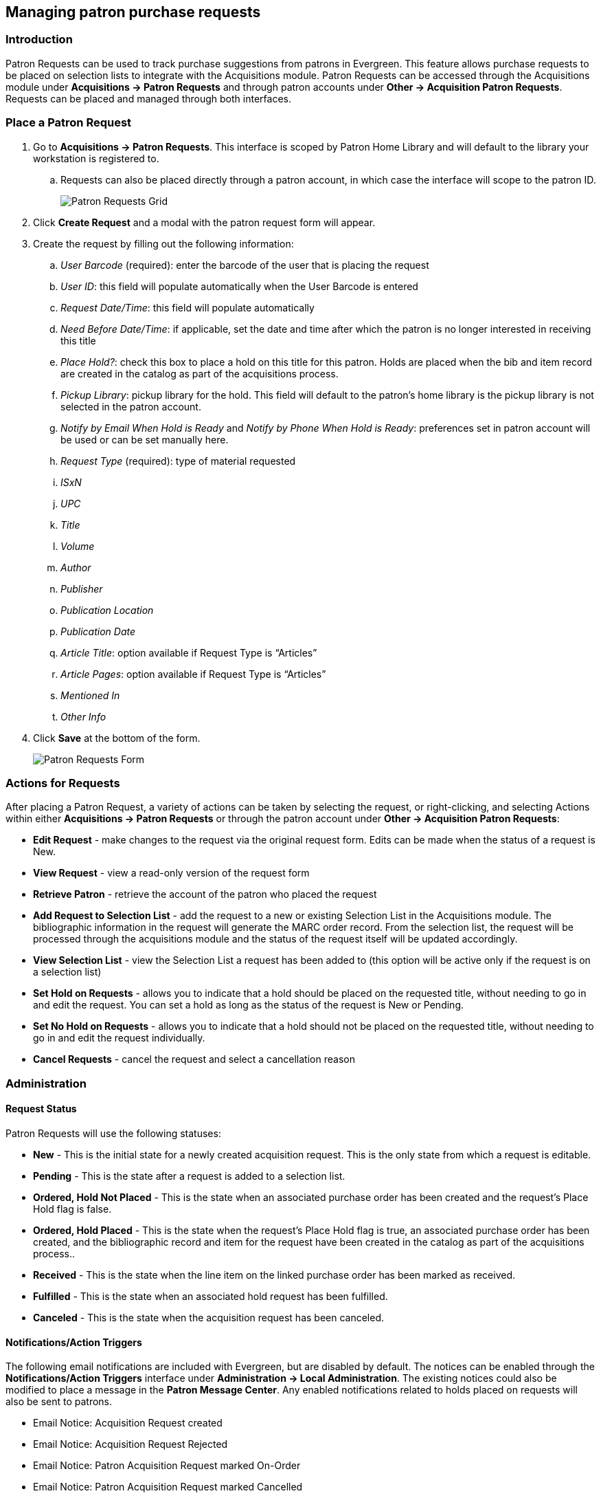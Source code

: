 Managing patron purchase requests
---------------------------------

Introduction
~~~~~~~~~~~~

indexterm:[purchase requests]

Patron Requests can be used to track purchase suggestions from patrons in Evergreen.  This feature allows purchase requests to be placed on selection lists to integrate with the Acquisitions module.  Patron Requests can be accessed through the Acquisitions module under *Acquisitions -> Patron Requests* and through patron accounts under *Other -> Acquisition Patron Requests*.  Requests can be placed and managed through both interfaces.

Place a Patron Request
~~~~~~~~~~~~~~~~~~~~~~

. Go to *Acquisitions -> Patron Requests*.  This interface is scoped by Patron Home Library and will default to the library your workstation is registered to. 
.. Requests can also be placed directly through a patron account, in which case the interface will scope to the patron ID.
+
image::media/patronrequests_requestgrid.PNG[Patron Requests Grid]
+
. Click *Create Request* and a modal with the patron request form will appear.
. Create the request by filling out the following information:
.. _User Barcode_ (required): enter the barcode of the user that is placing the request
.. _User ID_: this field will populate automatically when the User Barcode is entered
.. _Request Date/Time_: this field will populate automatically
.. _Need Before Date/Time_: if applicable, set the date and time after which the patron is no longer interested in receiving this title
.. _Place Hold?_: check this box to place a hold on this title for this patron.  Holds are placed when the bib and item record are created in the catalog as part of the acquisitions process.
.. _Pickup Library_: pickup library for the hold.  This field will default to the patron’s home library is the pickup library is not selected in the patron account.
.. _Notify by Email When Hold is Ready_ and _Notify by Phone When Hold is Ready_:  preferences set in patron account will be used or can be set manually here.
.. _Request Type_ (required): type of material requested
.. _ISxN_
.. _UPC_
.. _Title_
.. _Volume_
.. _Author_
.. _Publisher_
.. _Publication Location_
.. _Publication Date_
.. _Article Title_: option available if Request Type is “Articles”
.. _Article Pages_: option available if Request Type is “Articles”
.. _Mentioned In_
.. _Other Info_
. Click *Save* at the bottom of the form.
+
image::media/patronrequests_requestform.PNG[Patron Requests Form]
+


Actions for Requests
~~~~~~~~~~~~~~~~~~~

After placing a Patron Request, a variety of actions can be taken by selecting the request, or right-clicking, and selecting Actions within either *Acquisitions -> Patron Requests* or through the patron account under *Other -> Acquisition Patron Requests*:

* *Edit Request* - make changes to the request via the original request form.  Edits can be made when the status of a request is New.
* *View Request* - view a read-only version of the request form
* *Retrieve Patron* - retrieve the account of the patron who placed the request
* *Add Request to Selection List* - add the request to a new or existing Selection List in the Acquisitions module.  The bibliographic information in the request will generate the MARC order record.  From the selection list, the request will be processed through the acquisitions module and the status of the request itself will be updated accordingly.
* *View Selection List* - view the Selection List a request has been added to (this option will be active only if the request is on a selection list)
* *Set Hold on Requests* - allows you to indicate that a hold should be placed on the requested title, without needing to go in and edit the request.  You can set a hold as long as the status of the request is New or Pending.
* *Set No Hold on Requests* - allows you to indicate that a hold should not be placed on the requested title, without needing to go in and edit the request individually.
* *Cancel Requests* - cancel the request and select a cancellation reason

Administration
~~~~~~~~~~~~~~

Request Status
^^^^^^^^^^^^^^

Patron Requests will use the following statuses:

* *New* - This is the initial state for a newly created acquisition request.  This is the only state from which a request is editable.
* *Pending* - This is the state after a request is added to a selection list.
* *Ordered, Hold Not Placed* - This is the state when an associated purchase order has been created and the request's Place Hold flag is false.
* *Ordered, Hold Placed* - This is the state when the request's Place Hold flag is true, an associated purchase order has been created, and the bibliographic record and item for the request have been created in the catalog as part of the acquisitions process..
* *Received* - This is the state when the line item on the linked purchase order has been marked as received.
* *Fulfilled* - This is the state when an associated hold request has been fulfilled.
* *Canceled* - This is the state when the acquisition request has been canceled.

Notifications/Action Triggers
^^^^^^^^^^^^^^^^^^^^^^^^^^^^^

The following email notifications are included with Evergreen, but are disabled by default.  The notices can be enabled through the *Notifications/Action Triggers* interface under *Administration -> Local Administration*.  The existing notices could also be modified to place a message in the *Patron Message Center*.  Any enabled notifications related to holds placed on requests will also be sent to patrons.

* Email Notice: Acquisition Request created
* Email Notice: Acquisition Request Rejected
* Email Notice: Patron Acquisition Request marked On-Order
* Email Notice: Patron Acquisition Request marked Cancelled
* Email Notice: Patron Acquisition Request marked Received

Permissions
^^^^^^^^^^^

This feature includes one new permission and makes use of several existing permissions.  The following permissions are required to manage patron requests:

* CLEAR_PURCHASE_REQUEST
** A new permission that allows users to clear completed requests
** This permission has been added to the stock Acquisitions permission group
** user_request.update will still be required with this sort of action
** The stock permission mappings for the Acquisitions group will be changed to include this permission
* CREATE_PICKLIST
** Will allow the staff user to create a selection list.
* VIEW_USER
** Permission depth will apply to requests.  If a user tries to view a patron request that is beyond the scope of their permissions, a permission denied message will appear with a prompt to log in with different credentials.
* STAFF_LOGIN
* user_request.create
* user_request.view
* user_request.update
** This is checked when updating a request or canceling a request
* user_request.delete
